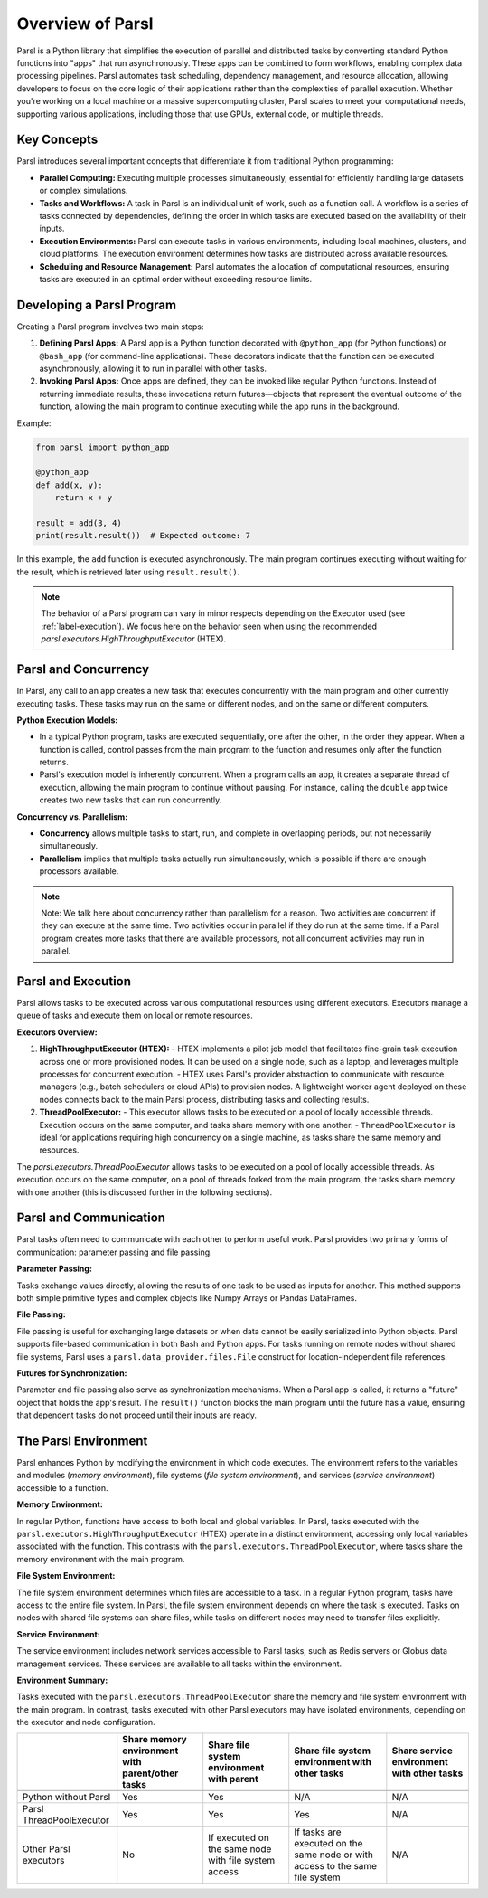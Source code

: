 Overview of Parsl
=================

Parsl is a Python library that simplifies the execution of parallel and distributed tasks by converting standard Python functions into "apps" that run asynchronously. These apps can be combined to form workflows, enabling complex data processing pipelines. Parsl automates task scheduling, dependency management, and resource allocation, allowing developers to focus on the core logic of their applications rather than the complexities of parallel execution. Whether you're working on a local machine or a massive supercomputing cluster, Parsl scales to meet your computational needs, supporting various applications, including those that use GPUs, external code, or multiple threads.

Key Concepts
------------

Parsl introduces several important concepts that differentiate it from traditional Python programming:

- **Parallel Computing:** Executing multiple processes simultaneously, essential for efficiently handling large datasets or complex simulations.
- **Tasks and Workflows:** A task in Parsl is an individual unit of work, such as a function call. A workflow is a series of tasks connected by dependencies, defining the order in which tasks are executed based on the availability of their inputs.
- **Execution Environments:** Parsl can execute tasks in various environments, including local machines, clusters, and cloud platforms. The execution environment determines how tasks are distributed across available resources.
- **Scheduling and Resource Management:** Parsl automates the allocation of computational resources, ensuring tasks are executed in an optimal order without exceeding resource limits.

Developing a Parsl Program
--------------------------

Creating a Parsl program involves two main steps:

1. **Defining Parsl Apps:** A Parsl app is a Python function decorated with ``@python_app`` (for Python functions) or ``@bash_app`` (for command-line applications). These decorators indicate that the function can be executed asynchronously, allowing it to run in parallel with other tasks.

2. **Invoking Parsl Apps:** Once apps are defined, they can be invoked like regular Python functions. Instead of returning immediate results, these invocations return futures—objects that represent the eventual outcome of the function, allowing the main program to continue executing while the app runs in the background.

Example:

.. code-block:: python

    from parsl import python_app

    @python_app
    def add(x, y):
        return x + y

    result = add(3, 4)
    print(result.result())  # Expected outcome: 7

In this example, the ``add`` function is executed asynchronously. The main program continues executing without waiting for the result, which is retrieved later using ``result.result()``.

.. note::
	The behavior of a Parsl program can vary in minor respects depending on the
	Executor used (see :ref:`label-execution`). We focus here on the behavior seen when
	using the recommended `parsl.executors.HighThroughputExecutor` (HTEX).

Parsl and Concurrency
---------------------

In Parsl, any call to an app creates a new task that executes concurrently with the main program and other currently executing tasks. These tasks may run on the same or different nodes, and on the same or different computers.

**Python Execution Models:**

- In a typical Python program, tasks are executed sequentially, one after the other, in the order they appear. When a function is called, control passes from the main program to the function and resumes only after the function returns.
- Parsl's execution model is inherently concurrent. When a program calls an app, it creates a separate thread of execution, allowing the main program to continue without pausing. For instance, calling the ``double`` app twice creates two new tasks that can run concurrently.

.. image:: ../images/overview/python-concurrency.png
   :scale: 70
   :align: center

**Concurrency vs. Parallelism:**

- **Concurrency** allows multiple tasks to start, run, and complete in overlapping periods, but not necessarily simultaneously.
- **Parallelism** implies that multiple tasks actually run simultaneously, which is possible if there are enough processors available.

.. image:: ../images/overview/parsl-concurrency.png


.. note::
	Note: We talk here about concurrency rather than parallelism for a reason.
	Two activities are concurrent if they can execute at the same time. Two
	activities occur in parallel if they do run at the same time. If a Parsl
	program creates more tasks that there are available processors, not all
	concurrent activities may run in parallel.

Parsl and Execution
-------------------

Parsl allows tasks to be executed across various computational resources using different executors. Executors manage a queue of tasks and execute them on local or remote resources.

**Executors Overview:**

1. **HighThroughputExecutor (HTEX):**
   - HTEX implements a pilot job model that facilitates fine-grain task execution across one or more provisioned nodes. It can be used on a single node, such as a laptop, and leverages multiple processes for concurrent execution.
   - HTEX uses Parsl's provider abstraction to communicate with resource managers (e.g., batch schedulers or cloud APIs) to provision nodes. A lightweight worker agent deployed on these nodes connects back to the main Parsl process, distributing tasks and collecting results.

2. **ThreadPoolExecutor:**
   - This executor allows tasks to be executed on a pool of locally accessible threads. Execution occurs on the same computer, and tasks share memory with one another.
   - ``ThreadPoolExecutor`` is ideal for applications requiring high concurrency on a single machine, as tasks share the same memory and resources.

.. image:: ../images/overview/htex-model.png

.. Note:
	Note: when deploying HTEX, or any pilot job model such as the
	WorkQueueExecutor, it is important that the worker nodes be able to connect
	back to the main Parsl process. Thus, you should verify that there is network
  connectivity between the workers and the Parsl process and ensure that the
	correct network address is used by the workers. Parsl provides a helper
	function to automatically detect network addresses 
	(`parsl.addresses.address_by_query`).

The `parsl.executors.ThreadPoolExecutor` allows tasks to be executed on a pool of locally 
accessible threads. As execution occurs on the same computer, on a pool of 
threads forked from the main program, the tasks share memory with one another 
(this is discussed further in the following sections).


Parsl and Communication
-----------------------

Parsl tasks often need to communicate with each other to perform useful work. Parsl provides two primary forms of communication: parameter passing and file passing.

**Parameter Passing:**

Tasks exchange values directly, allowing the results of one task to be used as inputs for another. This method supports both simple primitive types and complex objects like Numpy Arrays or Pandas DataFrames.

**File Passing:**

File passing is useful for exchanging large datasets or when data cannot be easily serialized into Python objects. Parsl supports file-based communication in both Bash and Python apps. For tasks running on remote nodes without shared file systems, Parsl uses a ``parsl.data_provider.files.File`` construct for location-independent file references.

**Futures for Synchronization:**

Parameter and file passing also serve as synchronization mechanisms. When a Parsl app is called, it returns a "future" object that holds the app's result. The ``result()`` function blocks the main program until the future has a value, ensuring that dependent tasks do not proceed until their inputs are ready.

The Parsl Environment
---------------------

Parsl enhances Python by modifying the environment in which code executes. The environment refers to the variables and modules (*memory environment*), file systems (*file system environment*), and services (*service environment*) accessible to a function.

**Memory Environment:**

In regular Python, functions have access to both local and global variables. In Parsl, tasks executed with the ``parsl.executors.HighThroughputExecutor`` (HTEX) operate in a distinct environment, accessing only local variables associated with the function. This contrasts with the ``parsl.executors.ThreadPoolExecutor``, where tasks share the memory environment with the main program.

**File System Environment:**

The file system environment determines which files are accessible to a task. In a regular Python program, tasks have access to the entire file system. In Parsl, the file system environment depends on where the task is executed. Tasks on nodes with shared file systems can share files, while tasks on different nodes may need to transfer files explicitly.

.. image:: ../images/overview/filesystem.png
   :scale: 70
   :align: center 

**Service Environment:**

The service environment includes network services accessible to Parsl tasks, such as Redis servers or Globus data management services. These services are available to all tasks within the environment.

**Environment Summary:**

Tasks executed with the ``parsl.executors.ThreadPoolExecutor`` share the memory and file system environment with the main program. In contrast, tasks executed with other Parsl executors may have isolated environments, depending on the executor and node configuration.

+--------------------+--------------------+--------------------+---------------------------+------------------+
|                    | Share memory       | Share file system  | Share file system         | Share service    |
|                    | environment with   | environment with   | environment with other    | environment      |
|                    | parent/other tasks | parent             | tasks                     | with other tasks | 
+====================+====================+====================+===========================+==================+
+--------------------+--------------------+--------------------+---------------------------+------------------+
| Python             | Yes                | Yes                | N/A                       |     N/A          |
| without            |                    |                    |                           |                  |
| Parsl              |                    |                    |                           |                  |
+--------------------+--------------------+--------------------+---------------------------+------------------+
| Parsl              | Yes                | Yes                | Yes                       |     N/A          |
| ThreadPoolExecutor |                    |                    |                           |                  |
|                    |                    |                    |                           |                  |
+--------------------+--------------------+--------------------+---------------------------+------------------+
| Other Parsl        | No                 | If executed on the | If tasks are executed on  |     N/A          |
| executors          |                    | same node with     | the same node or with     |                  |
|                    |                    | file system access | access to the same file   |                  |
|                    |                    |                    | system                    |                  |
+--------------------+--------------------+--------------------+---------------------------+------------------+

